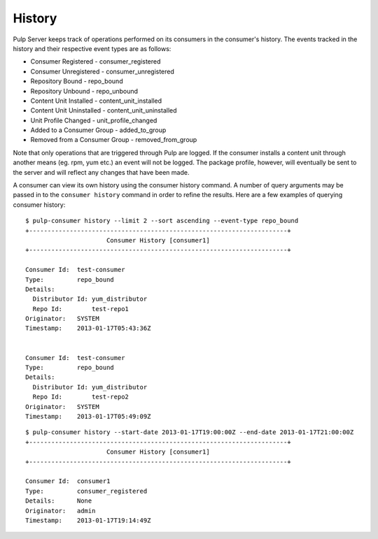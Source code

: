 History
=======

Pulp Server keeps track of operations performed on its consumers in the consumer's history. 
The events tracked in the history and their respective event types are as follows:

* Consumer Registered - consumer_registered 
* Consumer Unregistered - consumer_unregistered
* Repository Bound - repo_bound
* Repository Unbound - repo_unbound
* Content Unit Installed - content_unit_installed
* Content Unit Uninstalled - content_unit_uninstalled
* Unit Profile Changed - unit_profile_changed
* Added to a Consumer Group - added_to_group 
* Removed from a Consumer Group - removed_from_group

Note that only operations that are triggered through Pulp are logged. If the consumer installs a content unit 
through another means (eg. rpm, yum etc.) an event will not be logged. The package profile, however, 
will eventually be sent to the server and will reflect any changes that have been made.

A consumer can view its own history using the consumer history command.  A number of query arguments 
may be passed in to the ``consumer history`` command in order to refine the results. Here are a few
examples of querying consumer history:

::

  $ pulp-consumer history --limit 2 --sort ascending --event-type repo_bound
  +----------------------------------------------------------------------+
                        Consumer History [consumer1]
  +----------------------------------------------------------------------+

  Consumer Id:  test-consumer
  Type:         repo_bound
  Details:      
    Distributor Id: yum_distributor
    Repo Id:        test-repo1
  Originator:   SYSTEM
  Timestamp:    2013-01-17T05:43:36Z


  Consumer Id:  test-consumer
  Type:         repo_bound
  Details:      
    Distributor Id: yum_distributor
    Repo Id:        test-repo2
  Originator:   SYSTEM
  Timestamp:    2013-01-17T05:49:09Z

::

  $ pulp-consumer history --start-date 2013-01-17T19:00:00Z --end-date 2013-01-17T21:00:00Z
  +----------------------------------------------------------------------+
                        Consumer History [consumer1]
  +----------------------------------------------------------------------+

  Consumer Id:  consumer1
  Type:         consumer_registered
  Details:      None
  Originator:   admin
  Timestamp:    2013-01-17T19:14:49Z



